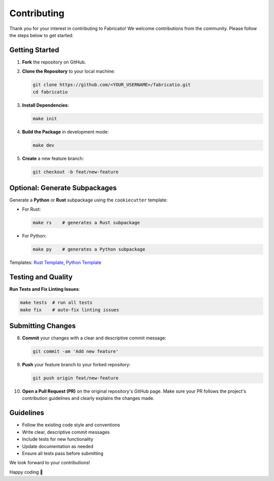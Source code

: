 Contributing
============

Thank you for your interest in contributing to Fabricatio! We welcome contributions from the community. Please follow the steps below to get started:

Getting Started
---------------

1. **Fork** the repository on GitHub.

2. **Clone the Repository** to your local machine:

   .. code-block:: bash

      git clone https://github.com/<YOUR_USERNAME>/fabricatio.git
      cd fabricatio

3. **Install Dependencies**:

   .. code-block:: bash

      make init

4. **Build the Package** in development mode:

   .. code-block:: bash

      make dev

5. **Create** a new feature branch:

   .. code-block:: bash

      git checkout -b feat/new-feature

Optional: Generate Subpackages
------------------------------

Generate a **Python** or **Rust** subpackage using the ``cookiecutter`` template:

- For Rust:

  .. code-block:: bash

     make rs    # generates a Rust subpackage

- For Python:

  .. code-block:: bash

     make py    # generates a Python subpackage

Templates: `Rust Template <https://github.com/Whth/fabricatio-maturin-template>`_, `Python Template <https://github.com/Whth/fabricatio-purepython-template>`_

Testing and Quality
-------------------

**Run Tests and Fix Linting Issues**:

.. code-block:: bash

   make tests  # run all tests
   make fix    # auto-fix linting issues

Submitting Changes
------------------

8. **Commit** your changes with a clear and descriptive commit message:

   .. code-block:: bash

      git commit -am 'Add new feature'

9. **Push** your feature branch to your forked repository:

   .. code-block:: bash

      git push origin feat/new-feature

10. **Open a Pull Request (PR)** on the original repository's GitHub page. Make sure your PR follows the project's contribution guidelines and clearly explains the changes made.

Guidelines
----------

- Follow the existing code style and conventions
- Write clear, descriptive commit messages
- Include tests for new functionality
- Update documentation as needed
- Ensure all tests pass before submitting

We look forward to your contributions!

Happy coding 🚀